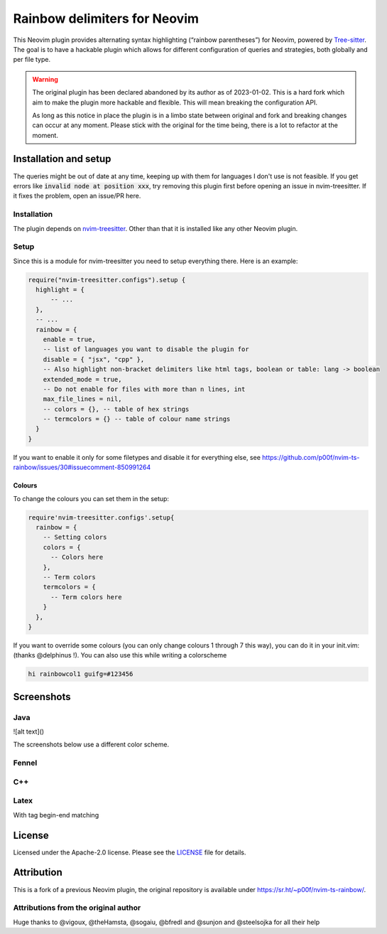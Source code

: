 .. default-role:: code


###############################
 Rainbow delimiters for Neovim
###############################

This Neovim plugin provides alternating syntax highlighting (“rainbow
parentheses”) for Neovim, powered by `Tree-sitter`_.  The goal is to have a
hackable plugin which allows for different configuration of queries and
strategies, both globally and per file type.


.. warning::

   The original plugin has been declared abandoned by its author as of
   2023-01-02. This is a hard fork which aim to make the plugin more hackable
   and flexible. This will mean breaking the configuration API.

   As long as this notice in place the plugin is in a limbo state between
   original and fork and breaking changes can occur at any moment.  Please
   stick with the original for the time being, there is a lot to refactor at
   the moment.



Installation and setup
######################

The queries might be out of date at any time, keeping up with them for
languages I don't use is not feasible. If you get errors like `invalid node at
position xxx`, try removing this plugin first before opening an issue in
nvim-treesitter. If it fixes the problem, open an issue/PR here.

Installation
============

The plugin depends on `nvim-treesitter`_.  Other than that it is installed like
any other Neovim plugin.

Setup
=====

Since this is a module for nvim-treesitter you need to setup everything there.
Here is an example:

.. code:: lua

   require("nvim-treesitter.configs").setup {
     highlight = {
         -- ...
     },
     -- ...
     rainbow = {
       enable = true,
       -- list of languages you want to disable the plugin for
       disable = { "jsx", "cpp" }, 
       -- Also highlight non-bracket delimiters like html tags, boolean or table: lang -> boolean
       extended_mode = true,
       -- Do not enable for files with more than n lines, int
       max_file_lines = nil,
       -- colors = {}, -- table of hex strings
       -- termcolors = {} -- table of colour name strings
     }
   }

If you want to enable it only for some filetypes and disable it for everything
else, see
https://github.com/p00f/nvim-ts-rainbow/issues/30#issuecomment-850991264

Colours
-------

To change the colours you can set them in the setup:

.. code:: lua

   require'nvim-treesitter.configs'.setup{
     rainbow = {
       -- Setting colors
       colors = {
         -- Colors here
       },
       -- Term colors
       termcolors = {
         -- Term colors here
       }
     },
   }

If you want to override some colours (you can only change colours 1 through 7
this way), you can do it in your init.vim: (thanks @delphinus !). You can also
use this while writing a colorscheme

.. code:: vim

   hi rainbowcol1 guifg=#123456


Screenshots
###########

Java
====

.. image:: https://raw.githubusercontent.com/p00f/nvim-ts-rainbow/master/screenshots/java.png

![alt text]()

The screenshots below use a different color scheme.

Fennel
======

.. image:: https://raw.githubusercontent.com/p00f/nvim-ts-rainbow/master/screenshots/fnlwezterm.png
.. image:: https://raw.githubusercontent.com/p00f/nvim-ts-rainbow/master/screenshots/fnltreesitter.png


C++
===

.. image:: https://raw.githubusercontent.com/p00f/nvim-ts-rainbow/master/screenshots/cpp.png

Latex
=====

With tag begin-end matching

.. image:: https://raw.githubusercontent.com/p00f/nvim-ts-rainbow/master/screenshots/latex_.png


License
#######

Licensed under the Apache-2.0 license. Please see the `LICENSE`_ file for
details.


Attribution
###########

This is a fork of a previous Neovim plugin, the original repository is
available under https://sr.ht/~p00f/nvim-ts-rainbow/.

Attributions from the original author
=====================================

Huge thanks to @vigoux, @theHamsta, @sogaiu, @bfredl and @sunjon and
@steelsojka for all their help


.. _Tree-sitter: https://tree-sitter.github.io/tree-sitter/
.. _nvim-treesitter: https://github.com/nvim-treesitter/nvim-treesitter
.. _LICENSE: LICENSE
   
